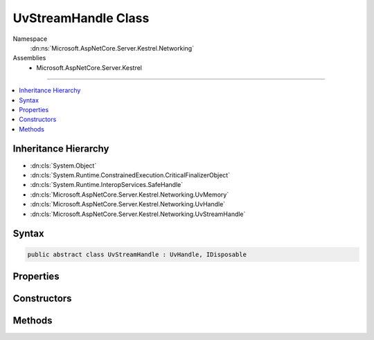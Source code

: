 

UvStreamHandle Class
====================





Namespace
    :dn:ns:`Microsoft.AspNetCore.Server.Kestrel.Networking`
Assemblies
    * Microsoft.AspNetCore.Server.Kestrel

----

.. contents::
   :local:



Inheritance Hierarchy
---------------------


* :dn:cls:`System.Object`
* :dn:cls:`System.Runtime.ConstrainedExecution.CriticalFinalizerObject`
* :dn:cls:`System.Runtime.InteropServices.SafeHandle`
* :dn:cls:`Microsoft.AspNetCore.Server.Kestrel.Networking.UvMemory`
* :dn:cls:`Microsoft.AspNetCore.Server.Kestrel.Networking.UvHandle`
* :dn:cls:`Microsoft.AspNetCore.Server.Kestrel.Networking.UvStreamHandle`








Syntax
------

.. code-block:: csharp

    public abstract class UvStreamHandle : UvHandle, IDisposable








.. dn:class:: Microsoft.AspNetCore.Server.Kestrel.Networking.UvStreamHandle
    :hidden:

.. dn:class:: Microsoft.AspNetCore.Server.Kestrel.Networking.UvStreamHandle

Properties
----------

.. dn:class:: Microsoft.AspNetCore.Server.Kestrel.Networking.UvStreamHandle
    :noindex:
    :hidden:

    
    .. dn:property:: Microsoft.AspNetCore.Server.Kestrel.Networking.UvStreamHandle.Connection
    
        
        :rtype: Microsoft.AspNetCore.Server.Kestrel.Http.Connection
    
        
        .. code-block:: csharp
    
            public Connection Connection
            {
                get;
                set;
            }
    

Constructors
------------

.. dn:class:: Microsoft.AspNetCore.Server.Kestrel.Networking.UvStreamHandle
    :noindex:
    :hidden:

    
    .. dn:constructor:: Microsoft.AspNetCore.Server.Kestrel.Networking.UvStreamHandle.UvStreamHandle(Microsoft.AspNetCore.Server.Kestrel.Infrastructure.IKestrelTrace)
    
        
    
        
        :type logger: Microsoft.AspNetCore.Server.Kestrel.Infrastructure.IKestrelTrace
    
        
        .. code-block:: csharp
    
            protected UvStreamHandle(IKestrelTrace logger)
    

Methods
-------

.. dn:class:: Microsoft.AspNetCore.Server.Kestrel.Networking.UvStreamHandle
    :noindex:
    :hidden:

    
    .. dn:method:: Microsoft.AspNetCore.Server.Kestrel.Networking.UvStreamHandle.Accept(Microsoft.AspNetCore.Server.Kestrel.Networking.UvStreamHandle)
    
        
    
        
        :type handle: Microsoft.AspNetCore.Server.Kestrel.Networking.UvStreamHandle
    
        
        .. code-block:: csharp
    
            public void Accept(UvStreamHandle handle)
    
    .. dn:method:: Microsoft.AspNetCore.Server.Kestrel.Networking.UvStreamHandle.Listen(System.Int32, System.Action<Microsoft.AspNetCore.Server.Kestrel.Networking.UvStreamHandle, System.Int32, System.Exception, System.Object>, System.Object)
    
        
    
        
        :type backlog: System.Int32
    
        
        :type callback: System.Action<System.Action`4>{Microsoft.AspNetCore.Server.Kestrel.Networking.UvStreamHandle<Microsoft.AspNetCore.Server.Kestrel.Networking.UvStreamHandle>, System.Int32<System.Int32>, System.Exception<System.Exception>, System.Object<System.Object>}
    
        
        :type state: System.Object
    
        
        .. code-block:: csharp
    
            public void Listen(int backlog, Action<UvStreamHandle, int, Exception, object> callback, object state)
    
    .. dn:method:: Microsoft.AspNetCore.Server.Kestrel.Networking.UvStreamHandle.ReadStart(System.Func<Microsoft.AspNetCore.Server.Kestrel.Networking.UvStreamHandle, System.Int32, System.Object, Microsoft.AspNetCore.Server.Kestrel.Networking.Libuv.uv_buf_t>, System.Action<Microsoft.AspNetCore.Server.Kestrel.Networking.UvStreamHandle, System.Int32, System.Object>, System.Object)
    
        
    
        
        :type allocCallback: System.Func<System.Func`4>{Microsoft.AspNetCore.Server.Kestrel.Networking.UvStreamHandle<Microsoft.AspNetCore.Server.Kestrel.Networking.UvStreamHandle>, System.Int32<System.Int32>, System.Object<System.Object>, Microsoft.AspNetCore.Server.Kestrel.Networking.Libuv.uv_buf_t<Microsoft.AspNetCore.Server.Kestrel.Networking.Libuv.uv_buf_t>}
    
        
        :type readCallback: System.Action<System.Action`3>{Microsoft.AspNetCore.Server.Kestrel.Networking.UvStreamHandle<Microsoft.AspNetCore.Server.Kestrel.Networking.UvStreamHandle>, System.Int32<System.Int32>, System.Object<System.Object>}
    
        
        :type state: System.Object
    
        
        .. code-block:: csharp
    
            public void ReadStart(Func<UvStreamHandle, int, object, Libuv.uv_buf_t> allocCallback, Action<UvStreamHandle, int, object> readCallback, object state)
    
    .. dn:method:: Microsoft.AspNetCore.Server.Kestrel.Networking.UvStreamHandle.ReadStop()
    
        
    
        
        .. code-block:: csharp
    
            public void ReadStop()
    
    .. dn:method:: Microsoft.AspNetCore.Server.Kestrel.Networking.UvStreamHandle.ReleaseHandle()
    
        
        :rtype: System.Boolean
    
        
        .. code-block:: csharp
    
            protected override bool ReleaseHandle()
    
    .. dn:method:: Microsoft.AspNetCore.Server.Kestrel.Networking.UvStreamHandle.TryWrite(Microsoft.AspNetCore.Server.Kestrel.Networking.Libuv.uv_buf_t)
    
        
    
        
        :type buf: Microsoft.AspNetCore.Server.Kestrel.Networking.Libuv.uv_buf_t
        :rtype: System.Int32
    
        
        .. code-block:: csharp
    
            public int TryWrite(Libuv.uv_buf_t buf)
    

